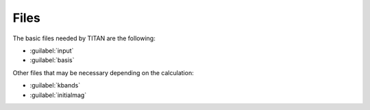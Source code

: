 .. index:: Files

Files
=====

The basic files needed by TITAN are the following:

* :guilabel:`input`
* :guilabel:`basis`

Other files that may be necessary depending on the calculation:

* :guilabel:`kbands`
* :guilabel:`initialmag`



